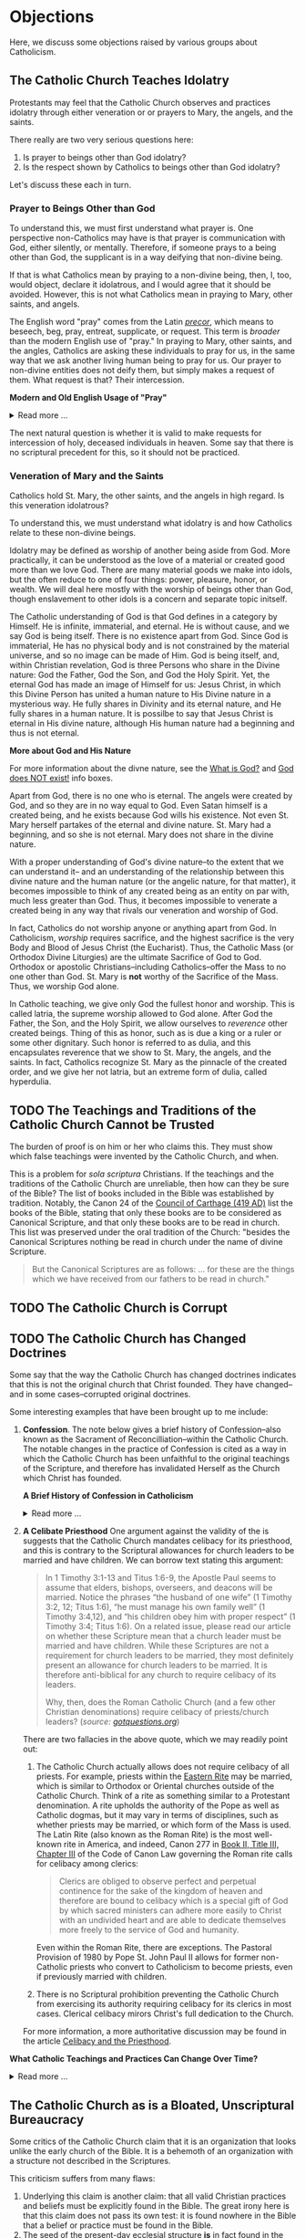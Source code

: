 # -*- coding: utf-8 -*-
# -*- mode: org -*-

#+startup: overview indent


* Objections

Here, we discuss some objections raised by various groups about Catholicism.

** The Catholic Church Teaches Idolatry

Protestants may feel that the Catholic Church observes and practices idolatry
through either veneration or or prayers to Mary, the angels, and the saints.

There really are two very serious questions here:
1. Is prayer to beings other than God idolatry?
2. Is the respect shown by Catholics to beings other than God idolatry?

Let's discuss these each in turn.

*** Prayer to Beings Other than God

To understand this, we must first understand what prayer is. One perspective
non-Catholics may have is that prayer is communication with God, either
silently, or mentally. Therefore, if someone prays to a being other than God,
the supplicant is in a way deifying that non-divine being.

If that is what Catholics mean by praying to a non-divine being, then, I, too, 
would object, declare it idolatrous, and I would agree that it should be
avoided. However, this is not what Catholics mean in praying to Mary, other
saints, and angels. 

The English word "pray" comes from the Latin /[[https://en.wiktionary.org/wiki/precor][precor]]/, which means to beseech,
beg, pray, entreat, supplicate, or request. This term is /broader/ than the
modern English use of "pray." In praying to Mary, other saints, and the angles,
Catholics are asking these individuals to pray for us, in the same way that we
ask another living human being to pray for us. Our prayer to non-divine entities
does not deify them, but simply makes a request of them. What request is that?
Their intercession.

#+begin_info
*Modern and Old English Usage of "Pray"*

#+html: <details>
#+html: <summary>Read more ...</summary>

In older English, the term was more widely used to denote a request. For example, in [[https://www.litcharts.com/shakescleare/shakespeare-translations/romeo-and-juliet/act-4-scene-3#:~:text=But%2C%20gentle%20Nurse%2C%20I%20pray,cross%20and%20full%20of%20sin.][Act 4, Scene 3]] of
Shakespeare's /Romeo and Juliet/, Juliet asks her nurse to leave her alone:
#+begin_quote
Ay, those attires are best. But, gentle Nurse,
I pray thee, leave me to myself tonight,
For I have need of many orisons
To move the heavens to smile upon my state,
Which, well thou know’st, is cross and full of sin.
#+end_quote
Although Juliet uses the word "pray," she is in no way deifying her nurse, nor
committing idolatry.

"Pray" also is [[https://www.lsd.law/define/pray][used in courtrooms]] with this more archaic sense as a formal,
legal request.
#+html: </details>
#+end_info


#+begin_comment
Here is one video from [[https://youtu.be/m0QZ-QpOWto?si=-xEi5iDSUt6V1YQf&t=513][Ligonier Ministries]].

#+html: <iframe width="560" height="315" src="https://www.youtube.com/embed/m0QZ-QpOWto?si=pbmn89Pm-B9kqgHW&amp;start=514" title="YouTube video player" frameborder="0" allow="accelerometer; autoplay; clipboard-write; encrypted-media; gyroscope; picture-in-picture; web-share" referrerpolicy="strict-origin-when-cross-origin" allowfullscreen></iframe>
#+end_comment

The next natural question is whether it is valid to make requests for
intercession of holy, deceased individuals in heaven. Some say that there is no
scriptural precedent for this, so it should not be practiced.

*** Veneration of Mary and the Saints

Catholics hold St. Mary, the other saints, and the angels in high regard. Is
this veneration idolatrous?

To understand this, we must understand what idolatry is and how Catholics relate
to these non-divine beings.

Idolatry may be defined as worship of another being aside from God. More
practically, it can be understood as the love of a material or created good more
than we love God. There are many material goods we make into idols, but the
often reduce to one of four things: power, pleasure, honor, or wealth. We will
deal here mostly with the worship of beings other than God, though enslavement
to other idols is a concern and separate topic initself.

The Catholic understanding of God is that God defines in a category by
Himself. He is infinite, immaterial, and eternal. He is without cause, and we
say God is being itself. There is no existence apart from God. Since God is
immaterial, He has no physical body and is not constrained by the material
universe, and so no image can be made of Him. God is being itself, and, within
Christian revelation, God is three Persons who share in the Divine nature: God
the Father, God the Son, and God the Holy Spirit. Yet, the eternal God has made an
image of Himself for us: Jesus Christ, in which this Divine Person has united a
human nature to His Divine nature in a mysterious way. He fully shares in
Divinity and its eternal nature, and He fully shares in a human nature. It is
possilbe to say that Jesus Christ is eternal in His divine nature, although His
human nature had a beginning and thus is not eternal.

#+begin_info
*More about God and His Nature*

For more information about the divne nature, see the [[https://enriquepacis.github.io/ExploringCatholicism/#what-is-god][What is God?]] and  [[https://enriquepacis.github.io/ExploringCatholicism/#god-is-being][God does
NOT exist!]] info boxes.
#+end_info

Apart from God, there is no one who is eternal. The angels were created by God,
and so they are in no way equal to God. Even Satan himself is a created being,
and he exists because God wills his existence. Not even St. Mary herself
partakes of the eternal and divine nature. St. Mary had a beginning, and so she
is not eternal. Mary does not share in the divine nature.

With a proper understanding of God's divine nature--to the extent that we can
understand it-- and an understanding of the relationship between this divine
nature and the human nature (or the angelic nature, for that matter), it becomes
impossible to think of any created being as an entity on par with, much less
greater than God. Thus, it becomes impossible to venerate a created being in any
way that rivals our veneration and worship of God.

In fact, Catholics do not worship anyone or anything apart from God. In
Catholicism, /worship/ requires sacrifice, and the highest sacrifice is the very
Body and Blood of Jesus Christ (the Eucharist). Thus, the Catholic Mass (or
Orthodox Divine Liturgies) are the ultimate Sacrifice of God to God. Orthodox or
apostolic Christians--including Catholics--offer the Mass to no one other than
God. St. Mary is *not* worthy of the Sacrifice of the Mass. Thus, we worship God
alone.

In Catholic teaching, we give only God the fullest honor and worship. This is
called latria, the supreme worship allowed to God alone. After God the Father,
the Son, and the Holy Spirit, we allow ourselves to /reverence/ other created
beings. Thing of this as honor, such as is due a king or a ruler or some other
dignitary. Such honor is referred to as dulia, and this encapsulates reverence
that we show to St. Mary, the angels, and the saints. In fact, Catholics
recognize St. Mary as the pinnacle of the created order, and we give her not
latria, but an extreme form of dulia, called hyperdulia.

** TODO The Teachings and Traditions of the Catholic Church Cannot be Trusted

The burden of proof is on him or her who claims this. They must show which false
teachings were invented by the Catholic Church, and when.

This is a problem for /sola scriptura/ Christians. If the teachings and the
traditions of the Catholic Church are unreliable, then how can they be sure of
the Bible? The list of books included in the Bible was established by
tradition. Notably, the Canon 24 of the [[https://www.newadvent.org/fathers/3816.htm][Council of Carthage (419 AD)]] list the
books of the Bible, stating that only these books are to be considered as
Canonical Scripture, and that only these books are to be read in church. This
list was preserved under the oral tradition of the Church: "besides the
Canonical Scriptures nothing be read in church under the name of divine
Scripture.
#+begin_quote
But the Canonical Scriptures are as follows: ... for these are the things which 
we have received from our fathers to be read in church."
#+end_quote


** TODO The Catholic Church is Corrupt

** TODO The Catholic Church has Changed Doctrines

Some say that the way the Catholic Church has changed doctrines indicates that
this is not the original church that Christ founded. They have changed--and in
some cases--corrupted original doctrines.

Some interesting examples that have been brought up to me include:
1. *Confession*. The note below gives a brief history of Confession--also known as
   the Sacrament of Reconcilliation--within the Catholic Church. The notable
   changes in the practice of Confession is cited as a way in which the Catholic
   Church has been unfaithful to the original teachings of the Scripture, and
   therefore has invalidated Herself as the Church which Christ has founded.

   #+begin_info
   *A Brief History of Confession in Catholicism*

   #+html: <details>
   #+html: <summary>Read more ...</summary>

   The practice of confession—also known as the Sacrament of Penance or
   Reconciliation—has undergone several significant changes throughout the
   history of the Catholic Church. Here's a broad historical overview:

   - Early Church (1st–3rd centuries)
     - *Public Confession*: Serious sins (apostasy, murder, adultery) were
       confessed **publicly** before the Christian community.
     - *Once-in-a-lifetime Penance*: Penance was *long and harsh*, often lasting
       months or years, and usually allowed *only once* after Baptism.
     - *Reconciliation*: After completing the penance, the sinner was formally
       reconciled by the bishop, often during Holy Week.
   - Post-Constantinian Era (4th–6th centuries)
     - As Christianity gained legal status, **public penance** continued but
       began to soften in practice.
     - The *bishop* played a key role in reconciliation.
     - *Private spiritual direction* emerged, but public confession remained
       standard for grave sins.
   - Celtic and Anglo-Saxon Influence (6th–9th centuries)
     - Monastic practice in Ireland and Britain introduced *private
       confession* to a priest or abbot.
     - *Frequent confession** became more common.
     - Penances were assigned using *penitential books* listing sins and
       appropriate penances. 
     - This model spread to continental Europe through missionaries.
   - Medieval Period (9th–13th centuries)
     - The *Fourth Lateran Council (1215)* mandated **annual confession** for all Catholics (the "Easter Duty").
     - Confession became **private, auricular**, and often **anonymous**.
     - The *seal of confession* (absolute secrecy) was firmly established.
     - Emphasis on the *three acts of the penitent*:
       - Contrition
       - Confession
       - Satisfaction
   - Council of Trent & Counter-Reformation (1545–1563)
     - Reaffirmed the necessity of *confession to a priest* for forgiveness of
       mortal sins.
     - Stressed **sacramental grace** and the priest’s role in *absolution*. 
     - Promoted regular, devout confession as part of Catholic life.
   - Modern Period (19th–20th centuries)
     - Popes like *Pius X* encouraged *frequent confession* and *frequent Communion*.
     - *Confessionals* became standard in churches for privacy.
     - Catechesis began to emphasize a *personal relationship with God* and
       *interior conversion*.
   - Post-Vatican II Era (1960s–present)
     - *Vatican II* highlighted the *communal and healing* aspects of the
       sacrament.
     - Introduced *three forms* of the *Rite of Penance*:
       - Individual confession and absolution (ordinary form).
       - Communal celebration with individual confession and absolution.
       - General absolution in emergencies (e.g., war, disaster).
       - *Decline in regular practice* observed in many areas, though
         *renewals* occur seasonally and in youth movements. 
   #+html: </details>

   #+end_info
   
2. *A Celibate Priesthood*
   One argument against the validity of the is suggests that the Catholic Church
   mandates celibacy for its priesthood, and this is contrary to the Scriptural
   allowances for church leaders to be married and have children. We can borrow
   text stating this argument:
   #+begin_quote
   In 1 Timothy 3:1-13 and Titus 1:6-9, the Apostle Paul seems to assume that
   elders, bishops, overseers, and deacons will be married. Notice the phrases
   “the husband of one wife” (1 Timothy 3:2, 12; Titus 1:6), “he must manage his
   own family well” (1 Timothy 3:4,12), and “his children obey him with proper
   respect” (1 Timothy 3:4; Titus 1:6). On a related issue, please read our
   article on whether these Scripture mean that a church leader must be married
   and have children. While these Scriptures are not a requirement for church
   leaders to be married, they most definitely present an allowance for church
   leaders to be married. It is therefore anti-biblical for any church to
   require celibacy of its leaders. 

   Why, then, does the Roman Catholic Church (and a few other Christian
   denominations) require celibacy of priests/church leaders? (/source:
   [[https://www.gotquestions.org/celibacy-priests.html][gotquestions.org]]/)
   #+end_quote

   There are two fallacies in the above quote, which we may readily point out:
   1. The Catholic Church actually allows does not require celibacy of all
      priests. For example, priests within the [[https://en.wikipedia.org/wiki/Eastern_Catholic_Churches][Eastern Rite]] may be married,
      which is similar to Orthodox or Oriental churches outside of the Catholic
      Church. Think of a rite as something similar to a Protestant
      denomination. A rite upholds the authority of the Pope as well as Catholic 
      dogmas, but it may vary in terms of disciplines, such as whether priests
      may be married, or which form of the Mass is used. The Latin Rite (also
      known as the Roman Rite) is the most well-known rite in America, and
      indeed, Canon 277 in [[https://www.vatican.va/archive/cod-iuris-canonici/eng/documents/cic_lib2-cann208-329_en.html#CHAPTER_III.][Book II, Title III, Chapter III]] of the Code of Canon
      Law governing the Roman rite calls 
      for celibacy among clerics: 
      #+begin_quote
      Clerics are obliged to observe perfect and perpetual continence for the
      sake of the kingdom of heaven and therefore are bound to celibacy which is
      a special gift of God by which sacred ministers can adhere more easily to
      Christ with an undivided heart and are able to dedicate themselves more
      freely to the service of God and humanity. 
      #+end_quote
      Even within the Roman Rite, there are exceptions. The Pastoral Provision
      of 1980 by Pope St. John Paul II allows for former non-Catholic priests
      who convert to Catholicism to become priests, even if previously married
      with children.

   2. There is no Scriptural prohibition preventing the Catholic Church from
      exercising its authority requiring celibacy for its clerics in most
      cases. Clerical celibacy mirors Christ's full dedication to the Church.

   For more information, a more authoritative discussion may be found in the
   article [[https://www.catholic.com/tract/celibacy-and-the-priesthood][Celibacy and the Priesthood]].
#+begin_info

*What Catholic Teachings and Practices Can Change Over Time?*
#+html: <details>
#+html: <summary>Read more ...</summary>

We find it helpful to borrow and insert an excerpt from David Currie's book,
[[https://www.amazon.com/Born-Fundamentalist-Again-Catholic/dp/089870569X/ref=sr_1_1?crid=N6DKLQ0CZQTV&dib=eyJ2IjoiMSJ9.vDX3wDEgULuN8bgk8-pDtJaFRGshOT8g26SOSPOvjBmkArH1D-Zi_AyPp9cHH9EQ3rdoCrcPV7SljGS6TuNiVmGmHYm1EYaN29p4XFuCIXUtyyEa-etTcfCdPqFkQepI.mzbqSSA2JLUd9uzJquDieZCGhLfgkDJHtfTAryaPI8E&dib_tag=se&keywords=born+fundamentalist+born+again+catholic+by+david+currie&qid=1746584011&sprefix=David+Currie+Born%2Caps%2C153&sr=8-1][Born Evangelical, Born Again Catholic]]. Here, Currie addresses the question of
*changing doctrines* in the Catholic church. Currie helpfully distinguishes
between types of doctrinal changes, and he categorizes Catholic teachings and
practices into five categores, which we abbreviate as /Deposit/, /Dogma/,
/Doctrine/, /Discipline/, and /Devotion/. I can do no better than to let Currie
speak for himself here:
#+begin_quote
Change has occurred and will continue to occur. This was an important issue to
me because I felt that no organization could be the true church if it
contradicted itself on essential doctrines over time. I spent quite a bit of 
time thinking this over. Here are my observations.

Since change is a very general term, let us separate it into two parts. There is
a change that expands on prior truths without negating them, which I will call
“development”. This type of change “unpacks” meaning inherent in the original
truth so that the truth can be understood better. It defines. The other type of
change reverses that which has been accepted originally. I will call that type
“contradiction”. Contradiction affirms one day that “A” is true, and the next
insists that “non-A” is true.

There is one other distinction we must make. In thinking through this issue for
my own edification, I came to see that the information of the church could be
divided into at least five categories: deposit, dogma, doctrine, discipline, and
devotion. I devised these categories for my own thinking, so I suppose the
alliteration proves that I once studied homiletics. These are not the categories
of the church herself, but merely distinctions that helped me clarify the idea
of change.

*Deposit* is that body of truth originally given to the apostles. In time, some of
it was written into Scripture, while some of it remained in its original form of
oral tradition. Protecting this deposit is a major responsibility of the
bishops. The church teaches that nothing can be added to or contradicted within
the deposit. For example, Peter had no authority to make up a new story about
Jesus healing someone. General revelation ended with the death of John, the last
apostle. The goal regarding the deposit is simply to conserve it with no change
whatsoever. As an evangelical, I was surprised at how seriously Catholics
regarded this responsibility.

*Dogma* is that body of truth that has been affirmed by the councils of the
church and the Holy See of Rome. The further explanation, definition, and
development of the concepts within the deposit, as well as the deposit itself,
are contained within dogma. Once dogma is declared by the bishops, it can be
further developed but never contradicted by future doctrine or dogma. I could
find no case within Vatican II where earlier dogma was contradicted. Dogma is
usually declared in Council or by the Pope to combat a particular problem. For
example, the dogma regarding the divinity of Christ was not declared by counsel
until teachers in the early church questioned that truth of the deposit. The
deposit always contained the truths of Christ’s divinity, however. The Council
of Nicaea certainly did not invent new truth about Christ’s nature as
God-man. They merely clarified the truth already believed. So, dogma can be
developed.

*Doctrine* is the development of truth on the basis of the deposit and
dogma. Doctrine can develop and even contradict itself over time because it is
largely the thoughts of people. It has not been officially declared true or
false by the church. This is the realm in which most theologians deal, on the
cutting edge of the Church’s thinking. One Catholic theologian may totally
contradict another equally Catholic theologian. They both can’t be right, yet
the church is withholding her judgment on that particular issue. More thought,
more wisdom, or more time may be needed before the church decides which
formulation of that particular doctrine is fully consistent with the deposit and
dogma. Doctrine pushes the envelope of the Church as far and is only slowly if
ever, accepted as dogma.

Otherwise good, careful evangelical scholars make the mistake of taking doctrine
as the unchangeable teaching of the Church. When they see it changing over time,
they draw the wrong conclusions. The reason is relatively simple. The ultimate
authority in most evangelical churches of what is truly biblical rests with
those men teaching at the seminary from which that church draws its pastors. If
the pastor and board get into a theological tussle over some issue, it is not
unusual for a seminary professor to be called in to moderate and to decide the
truth in question. As a result, when these same evangelical scholars attempt to
understand what is really going on inside the Catholic Church, they make the
mistake of looking to their counterparts in the Catholic seminaries as the
authorities on Catholic theology. 

It seems that every evangelical pastor has at least one anti-Catholic book in
his study. When I informed my pastor of my intentions, he lent me a book written
by a professor at TEDS who is now at another institution. This truly fine
scholar stumbled rather dramatically in his research because he made precisely
the mistake of considering professors as the authorities. In the Catholic Church
the professor is not the final arbiter of truth; the bishops and the Pope
are. The church’s pronouncements are very accessible, but most evangelicals
don’t ever read these documents, much less footnote the, in their discussions of
what Catholics teach. You do not know what Catholics teach unless you go to the
sources that they themselves accept as authoritative. 

*Disciplines* are those rules that govern the everyday life of faithful
Catholics. This area has seen the most change (contradiction) in our generation,
and it is this very visible area that people usually point to when they accuse
the church of having changed since Vatican II. For example, in the past,
Catholics were required to fast on the Ember Days, 12 days each year. They are
no longer required to do this.

This is a bitter pill for evangelicals to swallow, but disciplines are supposed
to be mandatory once in force, yet some of them may be changed over time. It
would have been wrong for a Catholic to ignore the Ember Days fast in the
1950s. Yet now it is no longer necessary to fast on the former Ember Days
(except Good Friday) because this discipline has been rescinded. Why?  It has to
do with obedience.

As Christians, we are under the authority of the apostles’ successors, the
bishops. They are responsible for making rules that will enhance the spiritual
life of their flock. Although that goal never changes, the rules of discipline
may. When the bishops decide an existing rule is no longer effective in helping
people worship God, or when they determine that a new rule would be effective,
it is a Catholics duty to obey them. This is certainly in line with the promise:
“Whatever you bind on earth will be bound in heaven, and whatever you loose on
earth will be loosed in heaven.” Disciplines by their very nature are going to
be developed and contradicted over time — bound when the need arises and loosed
when appropriate.

*Devotions* are the most personal of these five categories. Devotions are those 
activities by which an individual Christian may enhance his walk with God. The
Catholic use of “devotion” is much broader than the evangelical use of the
word. It means much more than Bible study and prayer. Devotions are never
mandatory for a Catholic layman, although they may be approved and are highly
recommended. History illustrates that devotions develop over time. One
well-known example of a devotion is the Rosary. I remember being relieved to
learn that a practicing Catholic could choose never to say the Rosary and still
be a good Catholic. A priest friend helped me understand that Christ and his
sacrificial death are at the very center of Catholic worship. The Rosary is only
about eight centuries old. Most Catholics, however, wonder why anyone would
choose not to speak with Mary. As a devotion, the Rosary is approved by the
church, but it is never mandated. Devotions can develop. 
#+end_quote

This quote was copied from Kenny Burchard's blog of [[https://kennyburchard.com/5-ds-of-catholic-thinking/][January 21, 2019]], for which
he cites pages 83-87 from [[https://www.amazon.com/Born-Fundamentalist-Again-Catholic/dp/089870569X/ref=sr_1_1?crid=N6DKLQ0CZQTV&dib=eyJ2IjoiMSJ9.vDX3wDEgULuN8bgk8-pDtJaFRGshOT8g26SOSPOvjBmkArH1D-Zi_AyPp9cHH9EQ3rdoCrcPV7SljGS6TuNiVmGmHYm1EYaN29p4XFuCIXUtyyEa-etTcfCdPqFkQepI.mzbqSSA2JLUd9uzJquDieZCGhLfgkDJHtfTAryaPI8E&dib_tag=se&keywords=born+fundamentalist+born+again+catholic+by+david+currie&qid=1746584011&sprefix=David+Currie+Born%2Caps%2C153&sr=8-1][Currie's book]] (Ignatius Press, 1996)
#+html: </details>
#+end_info

** The Catholic Church as is a Bloated, Unscriptural Bureaucracy

Some critics of the Catholic Church claim that it is an organization that looks
unlike the early church of the Bible. It is a behemoth of an organization with
a structure not described in the Scriptures.

This criticism suffers from many flaws:
1. Underlying this claim is another claim: that all valid Christian practices
   and beliefs must be explicitly found in the Bible. The great irony here is
   that this claim does not pass its own test: it is found nowhere in the Bible
   that a belief or practice must be found in the Bible.
2. The seed of the present-day ecclesial structure *is* in fact found in the
   Bible. See the discussion box below for more details.

#+begin_info
*Scriptural Origins of Ecclesial Structure*
   
#+html: <details>
#+html: <summary>Read more ...</summary>
    
The modern Catholic ecclesial structure—composed primarily of *bishops*,
*priests*, and *deacons* —-has both Scriptural roots and historical
development. The New Testament lays the foundation for this threefold
ministry, which the Catholic Church understands as being instituted by Christ
and developed under the guidance of the Holy Spirit in the early Church. 

Below is a breakdown of Scriptural support for each of these offices:

- *Bishops* (Greek: ἐπίσκοπος – episkopos, "overseer")
  - Scriptural references
    - Acts 1:20 – Peter interprets Psalm 109:8 to establish a replacement for
      Judas: “His office let another take.” The Greek word used is episkopē.
    - Acts 20:28 – Paul tells the elders of Ephesus:
      #+begin_quote
      “Keep watch over yourselves and over all the flock, of which the Holy
      Spirit has made you overseers (episkopoi), to shepherd the church of
      God.” 
      #+end_quote
    - 1 Timothy 3:1–7 – Paul describes the qualities of a bishop/overseer
      (episkopos):
      #+begin_quote
      “If anyone aspires to the office of bishop, he desires a noble task...”
      #+end_quote
    - *Early Church understanding*:
      - The terms presbyter (elder) and episkopos (overseer) were used somewhat
        interchangeably early on, but by the 2nd century (cf. St. Ignatius of
        Antioch, still very early in the second century), a clearer distinction
        was made between bishops and presbyters (priests).

- *Priests* (Greek: πρεσβύτερος – /presbyteros/, "elder")
  - Scriptural References:
    - Acts 14:23 – Paul and Barnabas appoint elders (presbyteroi) in each
      church:
      #+begin_quote
      “And when they had appointed elders for them in every church...”
      #+end_quote
    - 1 Timothy 5:17 –
      #+begin_quote
      “Let the elders who rule well be considered worthy of double honor,
      especially those who labor in preaching and teaching.”
      #+end_quote
    - James 5:14 –
      #+begin_quote
      “Is any among you sick? Let him call for the elders of the church, and
      let them pray over him, anointing him with oil in the name of the
      Lord.”
      #+end_quote
  - Note: The term /presbyteros/ evolved into the English word “priest”,
    particularly as it passed through Latin (presbyter). In Catholic
    theology, presbyters share in the bishop’s priesthood and are primarily
    responsible for the sacraments and preaching in local communities.
- *Deacons* (Greek: διάκονος – diakonos, "servant" or "minister")
  - Scriptural References:
    - Acts 6:1–6 – Seven men (including Stephen and Philip) are appointed to
      serve tables so the apostles can focus on prayer and the Word. While
      not called "deacons" here, this is traditionally seen as the origin of
      the diaconate.
    - Philippians 1:1 – Paul addresses:
      #+begin_quote
      “To all the saints in Christ Jesus who are at Philippi, with the
      bishops (episkopoi) and deacons (diakonoi).” 
      #+end_quote
    - 1 Timothy 3:8–13 – Paul gives qualifications for deacons, showing it as
      a distinct and recognized office.
#+end_info

** The Distinction Between Venial and Mortal Sin

Carlo Broussard takes a call about the distinction between venial and mortal sin.
#+html: <iframe width="560" height="315" src="https://www.youtube.com/embed/JxT9sRdVngE?si=eprSIWKzyWl7sEmo&amp;start=2314" title="YouTube video player" frameborder="0" allow="accelerometer; autoplay; clipboard-write; encrypted-media; gyroscope; picture-in-picture; web-share" referrerpolicy="strict-origin-when-cross-origin" allowfullscreen></iframe>

Alan also asks a follow-on question about mortal sin:
#+html: <iframe width="560" height="315" src="https://www.youtube.com/embed/JxT9sRdVngE?si=MPrxOhu3btUEu16n&amp;start=4536" title="YouTube video player" frameborder="0" allow="accelerometer; autoplay; clipboard-write; encrypted-media; gyroscope; picture-in-picture; web-share" referrerpolicy="strict-origin-when-cross-origin" allowfullscreen></iframe>
